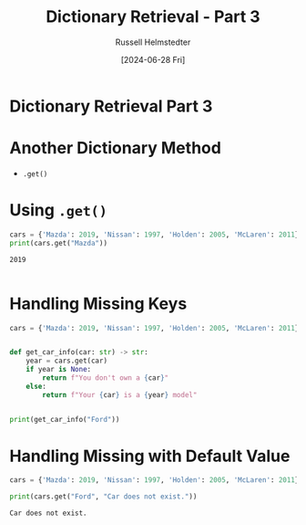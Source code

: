 #+title: Dictionary Retrieval - Part 3
#+author: Russell Helmstedter
#+date:[2024-06-28 Fri]

* Dictionary Retrieval Part 3

* Another Dictionary Method
- ~.get()~

* Using ~.get()~
#+begin_src python :exports both :results output
cars = {'Mazda': 2019, 'Nissan': 1997, 'Holden': 2005, 'McLaren': 2011}
print(cars.get("Mazda"))
#+end_src

#+RESULTS:
: 2019
:

* Handling Missing Keys
#+begin_src python :results output
cars = {'Mazda': 2019, 'Nissan': 1997, 'Holden': 2005, 'McLaren': 2011}


def get_car_info(car: str) -> str:
    year = cars.get(car)
    if year is None:
        return f"You don't own a {car}"
    else:
        return f"Your {car} is a {year} model"


print(get_car_info("Ford"))

#+end_src

#+RESULTS:
: You don't own a Ford
:

* Handling Missing with Default Value

#+begin_src python :exports both :results output
cars = {'Mazda': 2019, 'Nissan': 1997, 'Holden': 2005, 'McLaren': 2011}

print(cars.get("Ford", "Car does not exist."))
#+end_src

#+RESULTS:
: Car does not exist.
:
